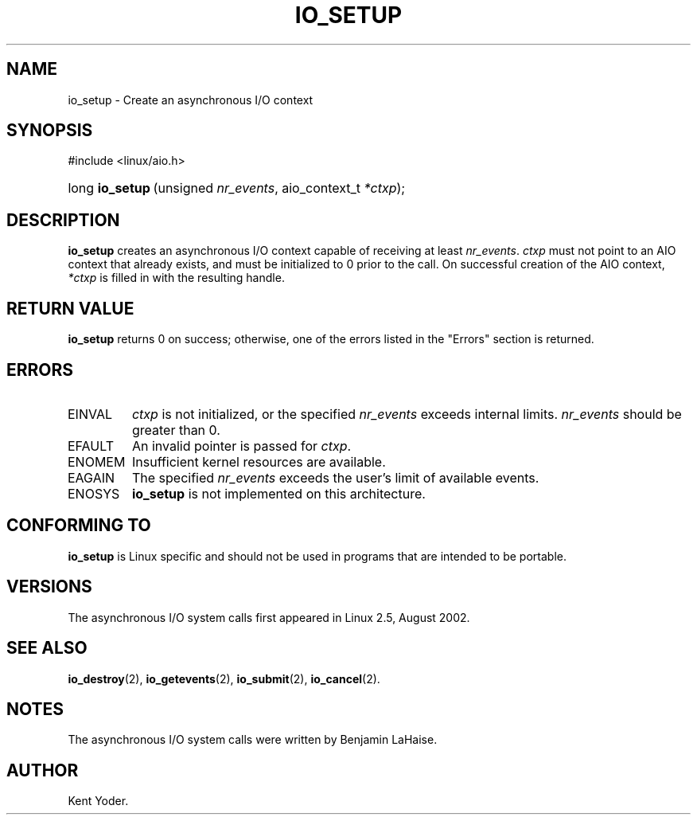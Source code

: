 .\" Copyright (C) 2003 Free Software Foundation, Inc.
.\" This file is distributed according to the GNU General Public License.
.\" See the file COPYING in the top level source directory for details.
.\"
.de Sh \" Subsection
.br
.if t .Sp
.ne 5
.PP
\fB\\$1\fR
.PP
..
.de Sp \" Vertical space (when we can't use .PP)
.if t .sp .5v
.if n .sp
..
.de Ip \" List item
.br
.ie \\n(.$>=3 .ne \\$3
.el .ne 3
.IP "\\$1" \\$2
..
.TH "IO_SETUP" 2 "2003-02-21" "Linux 2.4" "Linux Programmer's Manual"
.SH NAME
io_setup \- Create an asynchronous I/O context
.SH "SYNOPSIS"
.ad l
.hy 0

#include <linux/aio.h>
.sp
.HP 15
long\ \fBio_setup\fR\ (unsigned\ \fInr_events\fR, aio_context_t\ \fI*ctxp\fR);
.ad
.hy

.SH "DESCRIPTION"

.PP
\fBio_setup\fR creates an asynchronous I/O context capable of receiving 
at least \fInr_events\fR. 
\fIctxp\fR must not point to an AIO context that already exists, and must 
be initialized to 0 prior to the call. 
On successful creation of the AIO context, \fI*ctxp\fR is filled in 
with the resulting handle.

.SH "RETURN VALUE"

.PP
\fBio_setup\fR returns 0 on success; otherwise, one of the errors 
listed in the "Errors" section is returned.

.SH "ERRORS"

.TP
EINVAL
\fIctxp\fR is not initialized, or the specified \fInr_events\fR 
exceeds internal limits. \fInr_events\fR should be greater than 0.

.TP
EFAULT
An invalid pointer is passed for \fIctxp\fR.

.TP
ENOMEM
Insufficient kernel resources are available.

.TP
EAGAIN
The specified \fInr_events\fR exceeds the user's limit of available events.

.TP
ENOSYS
\fBio_setup\fR is not implemented on this architecture.

.SH "CONFORMING TO"

.PP
\fBio_setup\fR is Linux specific and should not be used in programs 
that are intended to be portable.

.SH "VERSIONS"

.PP
The asynchronous I/O system calls first appeared in Linux 2.5, August 2002.

.SH "SEE ALSO"

.PP
\fBio_destroy\fR(2), \fBio_getevents\fR(2), \fBio_submit\fR(2), \fBio_cancel\fR(2).

.SH "NOTES"

.PP
The asynchronous I/O system calls were written by Benjamin LaHaise.

.SH AUTHOR
Kent Yoder.
